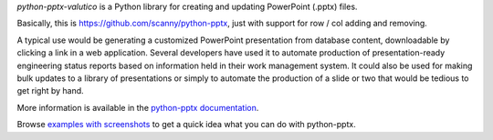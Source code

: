 *python-pptx-valutico* is a Python library for creating and updating PowerPoint (.pptx)
files.

Basically, this is https://github.com/scanny/python-pptx, just with support for row / col adding and removing.

A typical use would be generating a customized PowerPoint presentation from
database content, downloadable by clicking a link in a web application.
Several developers have used it to automate production of presentation-ready
engineering status reports based on information held in their work management
system. It could also be used for making bulk updates to a library of
presentations or simply to automate the production of a slide or two that
would be tedious to get right by hand.

More information is available in the `python-pptx documentation`_.

Browse `examples with screenshots`_ to get a quick idea what you can do with
python-pptx.

.. _`python-pptx documentation`:
   https://python-pptx.readthedocs.org/en/latest/

.. _`examples with screenshots`:
   https://python-pptx.readthedocs.org/en/latest/user/quickstart.html
